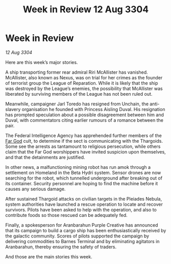 :PROPERTIES:
:ID:       217ab6ad-8458-4b46-aeee-6734a214c699
:END:
#+title: Week in Review 12 Aug 3304
#+filetags: :Thargoid:3304:galnet:

* Week in Review

/12 Aug 3304/

Here are this week’s major stories. 

A ship transporting former rear admiral Riri McAllister has vanished. McAllister, also known as Nexus, was on trial for her crimes as the founder of terrorist group the League of Reparation. While it is likely that the ship was destroyed by the League’s enemies, the possibility that McAllister was liberated by surviving members of the League has not been ruled out. 

Meanwhile, campaigner Jarl Toredo has resigned from Unchain, the anti-slavery organisation he founded with Princess Aisling Duval. His resignation has prompted speculation about a possible disagreement between him and Duval, with commentators citing earlier rumours of a romance between the pair. 

The Federal Intelligence Agency has apprehended further members of the [[id:04ae001b-eb07-4812-a42e-4bb72825609b][Far God]] cult, to determine if the sect is communicating with the Thargoids. Some see the arrests as tantamount to religious persecution, while others claim that the Far God worshippers have invited suspicion upon themselves, and that the detainments are justified. 

In other news, a malfunctioning mining robot has run amok through a settlement on Homeland in the Beta Hydri system. Sensor drones are now searching for the robot, which tunnelled underground after breaking out of its container. Security personnel are hoping to find the machine before it causes any serious damage. 

After sustained Thargoid attacks on civilian targets in the Pleiades Nebula, system authorities have launched a rescue operation to locate and recover survivors. Pilots have been asked to help with the operation, and also to contribute foods so those rescued can be adequately fed. 

Finally, a spokesperson for Aranbarahun Purple Creative has announced that its campaign to build a cargo ship has been enthusiastically received by the galactic community. Scores of pilots supported the campaign by delivering commodities to Barnes Terminal and by eliminating agitators in Aranbarahun, thereby ensuring the safety of traders. 

And those are the main stories this week.
